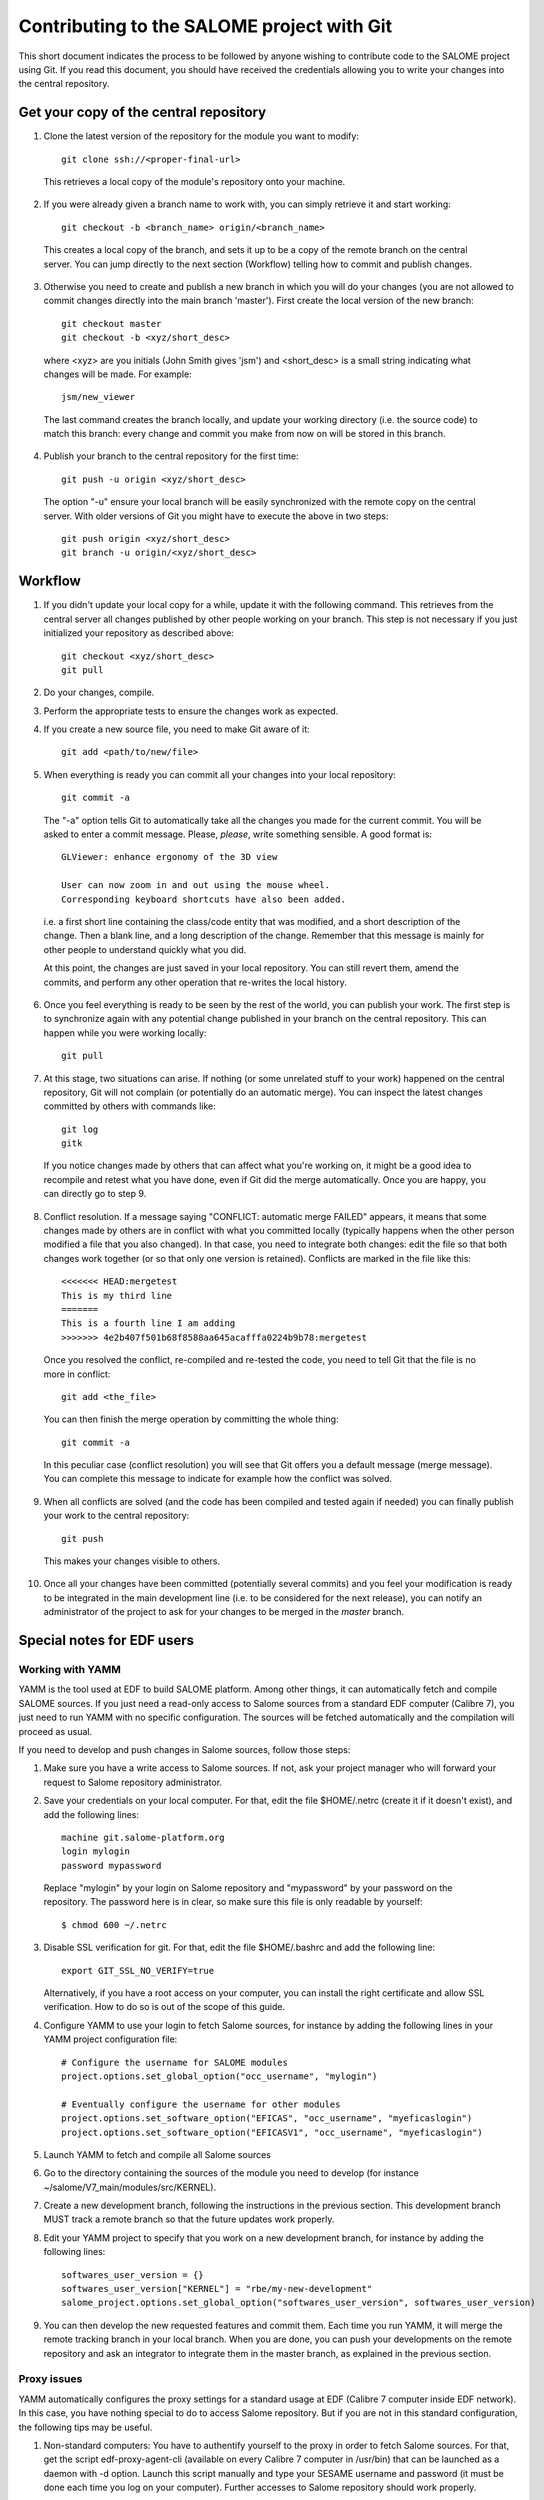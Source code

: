 Contributing to the SALOME project with Git
===========================================

This short document indicates the process to be followed by anyone wishing to contribute code to the SALOME project using Git. If you read this document, you should have received the credentials allowing you to write your changes into the central repository.

Get your copy of the central repository
---------------------------------------

1. Clone the latest version of the repository for the module you want to modify::

    git clone ssh://<proper-final-url> 
  
  
  This retrieves a local copy of the module's repository onto your machine. 

2. If you were already given a branch name to work with, you can simply retrieve it and start working::

    git checkout -b <branch_name> origin/<branch_name>


  This creates a local copy of the branch, and sets it up to be a copy of the remote branch on the central server. You can jump directly to the next section (Workflow) telling how to commit and publish changes.

3. Otherwise you need to create and publish a new branch in which you will do your changes (you are not allowed to commit changes directly into the main branch 'master'). First create the local version of the new branch::

    git checkout master
    git checkout -b <xyz/short_desc>
  

  where <xyz> are you initials (John Smith gives 'jsm') and <short_desc> is a small string indicating what changes will be made. For example::
    
    jsm/new_viewer

  
  The last command creates the branch locally, and update your working directory (i.e. the source code) to match this branch: every change and commit you make from now on will be stored in this branch.

4. Publish your branch to the central repository for the first time::

    git push -u origin <xyz/short_desc>
  
  
  The option "-u" ensure your local branch will be easily synchronized with the remote copy on the central server. With older versions of Git you might have to execute the above in two steps::

    git push origin <xyz/short_desc>
    git branch -u origin/<xyz/short_desc>
  
  
Workflow
--------

1. If you didn't update your local copy for a while, update it with the following command. This retrieves from the central server all changes published by other people working on your branch. This step is not necessary if you just initialized your repository as described above::

    git checkout <xyz/short_desc>
    git pull
  
2. Do your changes, compile. 
3. Perform the appropriate tests to ensure the changes work as expected.
4. If you create a new source file, you need to make Git aware of it::

    git add <path/to/new/file>
  
5. When everything is ready you can commit all your changes into your local repository::

    git commit -a
  
  The "-a" option tells Git to automatically take all the changes you made for the current commit. You will be asked to enter a commit message. Please, *please*, write something sensible. A good format is::

    GLViewer: enhance ergonomy of the 3D view
  
    User can now zoom in and out using the mouse wheel. 
    Corresponding keyboard shortcuts have also been added.

  i.e. a first short line containing the class/code entity that was modified, and a short description of the change. Then a blank line, and a long description of the change. Remember that this message is mainly for other people to understand quickly what you did.
  
  
  At this point, the changes are just saved in your local repository. You can still revert them, amend the commits, and perform any other operation that re-writes the local history.
  
6. Once you feel everything is ready to be seen by the rest of the world, you can publish your work. The first step is to synchronize again with any potential change published in your branch on the central repository. This can happen while you were working locally::

    git pull
  
7. At this stage, two situations can arise. If nothing (or some unrelated stuff to your work) happened on the central repository, Git will not complain (or potentially do an automatic merge). You can inspect the latest changes committed by others with commands like::

    git log
    gitk 

  If you notice changes made by others that can affect what you're working on, it might be a good idea to recompile and retest what you have done, even if Git did the merge automatically. Once you are happy, you can directly go to step 9.

8. Conflict resolution. If a message saying "CONFLICT: automatic merge FAILED" appears, it means that some changes made by others are in conflict with what you committed locally (typically happens when the other person modified a file that you also changed). In that case, you need to integrate both changes: edit the file so that both changes work together (or so that only one version is retained). Conflicts are marked in the file like this::

    <<<<<<< HEAD:mergetest
    This is my third line
    =======
    This is a fourth line I am adding
    >>>>>>> 4e2b407f501b68f8588aa645acafffa0224b9b78:mergetest

  Once you resolved the conflict, re-compiled and re-tested the code, you need to tell Git that the file is no more in conflict::
  
    git add <the_file>

  You can then finish the merge operation by committing the whole thing::
  
    git commit -a
  
  In this peculiar case (conflict resolution) you will see that Git offers you a default message (merge message). You can complete this message to indicate for example how the conflict was solved. 
  
9. When all conflicts are solved (and the code has been compiled and tested again if needed) you can finally publish your work to the central repository::

    git push

  This makes your changes visible to others.

10. Once all your changes have been committed (potentially several commits) and you feel your modification is ready to be integrated in the main development line (i.e. to be considered for the next release), you can notify an administrator of the project to ask for your changes to be merged in the *master* branch. 


Special notes for EDF users
---------------------------

Working with YAMM
^^^^^^^^^^^^^^^^^

YAMM is the tool used at EDF to build SALOME platform. Among other things, it
can automatically fetch and compile SALOME sources. If you just need a
read-only access to Salome sources from a standard EDF computer (Calibre 7),
you just need to run YAMM with no specific configuration. The sources will be
fetched automatically and the compilation will proceed as usual.

If you need to develop and push changes in Salome sources, follow those steps:

1. Make sure you have a write access to Salome sources. If not, ask your project
   manager who will forward your request to Salome repository administrator.

2. Save your credentials on your local computer. For that, edit the file
   $HOME/.netrc (create it if it doesn't exist), and add the following lines::

    machine git.salome-platform.org
    login mylogin
    password mypassword

  Replace "mylogin" by your login on Salome repository and "mypassword" by
  your password on the repository. The password here is in clear, so make sure
  this file is only readable by yourself::
  
    $ chmod 600 ~/.netrc

3. Disable SSL verification for git. For that, edit the file $HOME/.bashrc and
   add the following line::

    export GIT_SSL_NO_VERIFY=true

   Alternatively, if you have a root access on your computer, you can install
   the right certificate and allow SSL verification. How to do so is out of the
   scope of this guide.

4. Configure YAMM to use your login to fetch Salome sources, for instance by
   adding the following lines in your YAMM project configuration file::

    # Configure the username for SALOME modules
    project.options.set_global_option("occ_username", "mylogin")
    
    # Eventually configure the username for other modules
    project.options.set_software_option("EFICAS", "occ_username", "myeficaslogin")
    project.options.set_software_option("EFICASV1", "occ_username", "myeficaslogin")

5. Launch YAMM to fetch and compile all Salome sources

6. Go to the directory containing the sources of the module you need to develop
   (for instance ~/salome/V7_main/modules/src/KERNEL).

7. Create a new development branch, following the instructions in the previous
   section. This development branch MUST track a remote branch so that the future
   updates work properly.

8. Edit your YAMM project to specify that you work on a new development branch,
   for instance by adding the following lines::

    softwares_user_version = {}
    softwares_user_version["KERNEL"] = "rbe/my-new-development"
    salome_project.options.set_global_option("softwares_user_version", softwares_user_version)

9. You can then develop the new requested features and commit them. Each time
   you run YAMM, it will merge the remote tracking branch in your local branch.
   When you are done, you can push your developments on the remote repository and
   ask an integrator to integrate them in the master branch, as explained in the
   previous section.

Proxy issues
^^^^^^^^^^^^

YAMM automatically configures the proxy settings for a standard usage at EDF
(Calibre 7 computer inside EDF network). In this case, you have nothing special
to do to access Salome repository. But if you are not in this standard
configuration, the following tips may be useful.

1. Non-standard computers: You have to authentify yourself to the proxy in order
   to fetch Salome sources. For that, get the script edf-proxy-agent-cli
   (available on every Calibre 7 computer in /usr/bin) that can be launched as a
   daemon with -d option. Launch this script manually and type your SESAME
   username and password (it must be done each time you log on your computer).
   Further accesses to Salome repository should work properly.

2. Computers outside EDF network: Set the variable "git_config_proxy" in your
   YAMM project configuration to False in order to deactivate proxy usage::

    salome_project.options.set_global_option("git_config_proxy", False)

  If your computer is a laptop that is sometimes used inside EDF network and
  sometimes outside, configure the proxy manually by adding those lines to your
  ~/.bashrc file::
  
    export http_proxy=http://proxypac.edf.fr:3128
    export https_proxy=http://proxypac.edf.fr:3128
    export no_proxy="localhost,.edf.fr"

  This configuration will work inside EDF network. Simply comment those three
  lines when you use YAMM outside EDF network.
